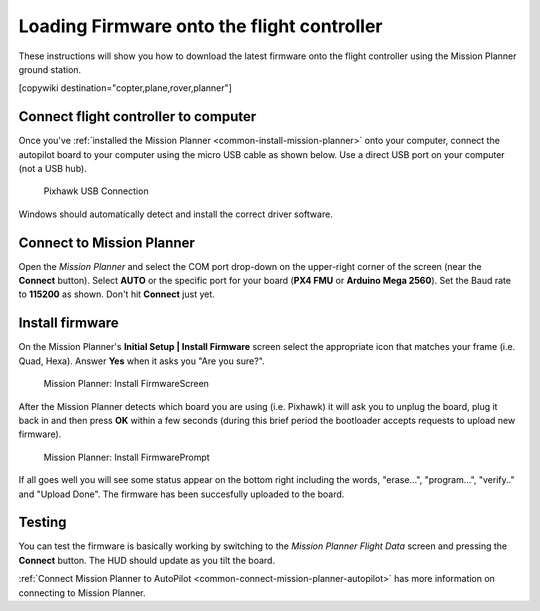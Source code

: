 .. _common-loading-firmware-onto-pixhawk:

===========================================
Loading Firmware onto the flight controller
===========================================

These instructions will show you how to download the latest firmware onto the flight controller using the Mission Planner ground station.

[copywiki destination="copter,plane,rover,planner"]

Connect flight controller to computer
=====================================

Once you've :ref:`installed the Mission Planner <common-install-mission-planner>` onto your computer, connect
the autopilot board to your computer using the micro USB cable as shown
below. Use a direct USB port on your computer (not a USB hub).

.. figure:: ../../../images/pixhawk_usb_connection.jpg
   :target: ../_images/pixhawk_usb_connection.jpg

   Pixhawk USB Connection

Windows should automatically detect and install the correct driver
software.

Connect to Mission Planner
==========================

Open the *Mission Planner* and select the COM port drop-down on the
upper-right corner of the screen (near the **Connect** button).  Select
**AUTO** or the specific port for your board (**PX4 FMU** or **Arduino
Mega 2560**). Set the Baud rate to **115200** as shown. Don't hit
**Connect** just yet.

.. image:: ../../../images/Pixhawk_ConnectWithMP.png
    :target: ../_images/Pixhawk_ConnectWithMP.png

.. image:: ../../../images/connect-to-com-port.png
    :target: ../_images/connect-to-com-port.png

Install firmware
================

On the Mission Planner's **Initial Setup \| Install Firmware** screen
select the appropriate icon that matches your frame (i.e. Quad, Hexa). 
Answer **Yes** when it asks you "Are you sure?".

.. figure:: ../../../images/Pixhawk_InstallFirmware.jpg
   :target: ../_images/Pixhawk_InstallFirmware.jpg

   Mission Planner: Install FirmwareScreen

After the Mission Planner detects which board you are using (i.e.
Pixhawk) it will ask you to unplug the board, plug it back in and then
press **OK** within a few seconds (during this brief period the
bootloader accepts requests to upload new firmware).

.. figure:: ../../../images/Pixhawk_InstallFirmware2.png
   :target: ../_images/Pixhawk_InstallFirmware2.png

   Mission Planner: Install FirmwarePrompt

If all goes well you will see some status appear on the bottom right
including the words, "erase...", "program...", "verify.." and "Upload
Done".  The firmware has been succesfully uploaded to the board.

Testing
=======

You can test the firmware is basically working by switching to the
*Mission Planner Flight Data* screen and pressing the **Connect**
button.  The HUD should update as you tilt the board.

:ref:`Connect Mission Planner to AutoPilot <common-connect-mission-planner-autopilot>` has more
information on connecting to Mission Planner.
